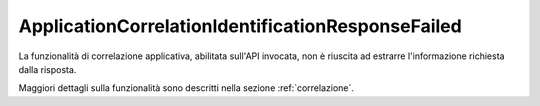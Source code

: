 .. _errori_502_ApplicationCorrelationIdentificationResponseFailed:

ApplicationCorrelationIdentificationResponseFailed
--------------------------------------------------

La funzionalità di correlazione applicativa, abilitata sull'API invocata, non è riuscita ad estrarre l'informazione richiesta dalla risposta.

Maggiori dettagli sulla funzionalità sono descritti nella sezione :ref:`correlazione`.
